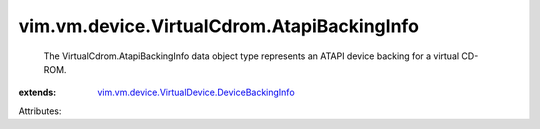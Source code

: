 .. _vim.vm.device.VirtualDevice.DeviceBackingInfo: ../../../../vim/vm/device/VirtualDevice/DeviceBackingInfo.rst


vim.vm.device.VirtualCdrom.AtapiBackingInfo
===========================================
  The VirtualCdrom.AtapiBackingInfo data object type represents an ATAPI device backing for a virtual CD-ROM.
:extends: vim.vm.device.VirtualDevice.DeviceBackingInfo_

Attributes:
